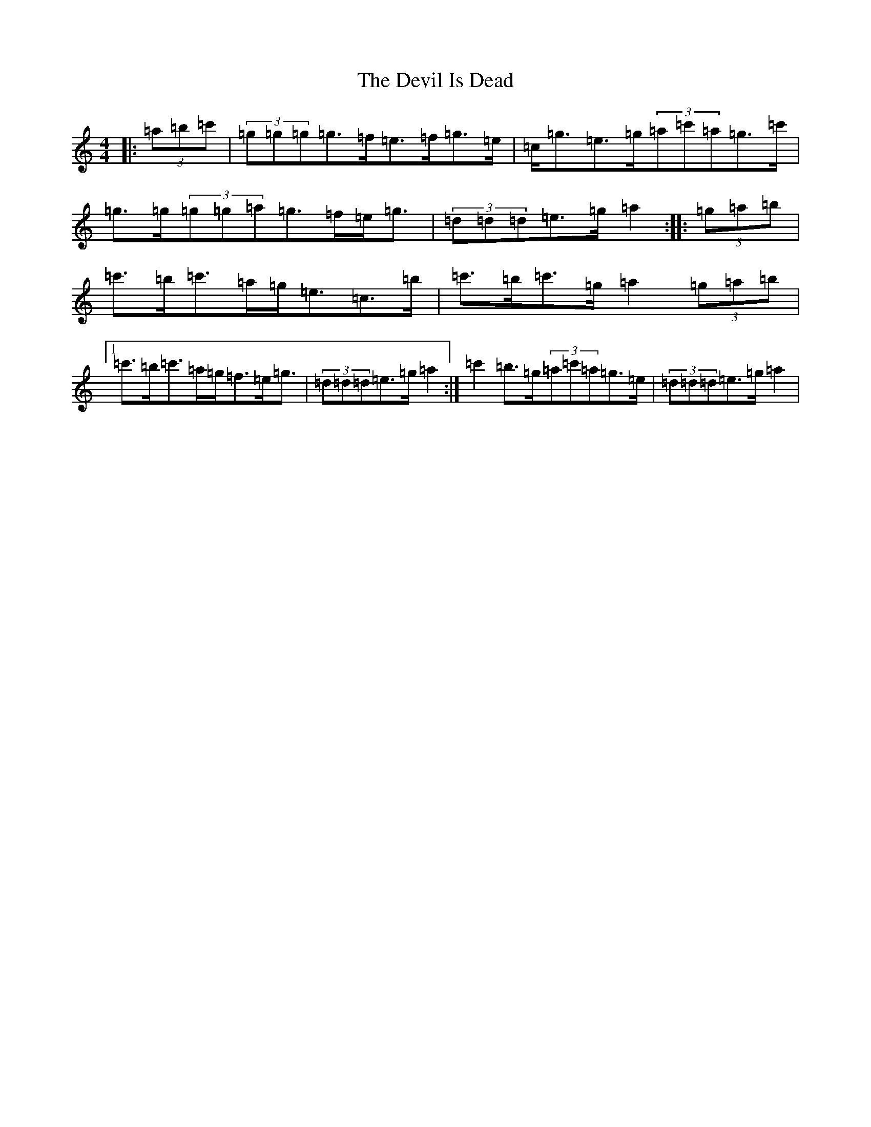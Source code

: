 X: 5370
T: Devil Is Dead, The
S: https://thesession.org/tunes/5892#setting5892
R: strathspey
M:4/4
L:1/8
K: C Major
|:(3=a=b=c'|(3=g=g=g=g>=f=e>=f=g>=e|=c<=g=e>=g(3=a=c'=a=g>=c'|=g>=g(3=g=g=a=g>=f=e<=g|(3=d=d=d=e>=g=a2:||:(3=g=a=b|=c'>=b=c'>=a=g<=e=c>=b|=c'>=b=c'>=g=a2(3=g=a=b|1=c'>=b=c'>=a=g<=f=e<=g|(3=d=d=d=e>=g=a2:|=c'2=b>=g(3=a=c'=a=g>=e|(3=d=d=d=e>=g=a2|